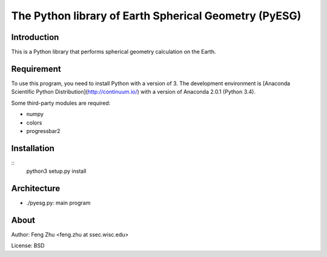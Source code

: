 The Python library of Earth Spherical Geometry (PyESG)
======================================================


Introduction
------------

This is a Python library that performs spherical geometry calculation on the Earth.

Requirement
-----------

To use this program, you need to install Python with a version of 3.
The development environment is [Anaconda Scientific Python Distribution](http://continuum.io/)
with a version of Anaconda 2.0.1 (Python 3.4).

Some third-party modules are required:

* numpy
* colors
* progressbar2

Installation
------------
::
    python3 setup.py install

Architecture
------------

* ./pyesg.py: main program

About
-----

Author: Feng Zhu <feng.zhu at ssec.wisc.edu>

License: BSD
